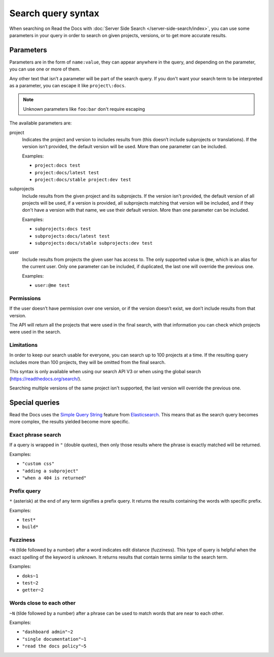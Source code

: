 Search query syntax
===================

When searching on Read the Docs with :doc:`Server Side Search </server-side-search/index>`,
you can use some parameters in your query
in order to search on given projects, versions, or to get more accurate results.

Parameters
----------

Parameters are in the form of ``name:value``,
they can appear anywhere in the query,
and depending on the parameter, you can use one or more of them.

Any other text that isn't a parameter will be part of the search query.
If you don't want your search term to be interpreted as a parameter,
you can escape it like ``project\:docs``.

.. note::

   Unknown parameters like ``foo:bar`` don't require escaping

The available parameters are:

project
   Indicates the project and version to includes results from
   (this doesn’t include subprojects or translations).
   If the version isn’t provided, the default version will be used.
   More than one parameter can be included.

   Examples:

   - ``project:docs test``
   - ``project:docs/latest test``
   - ``project:docs/stable project:dev test``

subprojects
   Include results from the given project and its subprojects.
   If the version isn't provided, the default version of all projects will be used,
   if a version is provided, all subprojects matching that version
   will be included, and if they don't have a version with that name,
   we use their default version.
   More than one parameter can be included.

   Examples:

   - ``subprojects:docs test``
   - ``subprojects:docs/latest test``
   - ``subprojects:docs/stable subprojects:dev test``

user
   Include results from projects the given user has access to.
   The only supported value is ``@me``,
   which is an alias for the current user.
   Only one parameter can be included,
   if duplicated, the last one will override the previous one.

   Examples:

   - ``user:@me test``

Permissions
~~~~~~~~~~~

If the user doesn’t have permission over one version,
or if the version doesn’t exist, we don’t include results from that version.

The API will return all the projects that were used in the final search,
with that information you can check which projects were used in the search.

Limitations
~~~~~~~~~~~

In order to keep our search usable for everyone,
you can search up to 100 projects at a time.
If the resulting query includes more than 100 projects,
they will be omitted from the final search.

This syntax is only available when using our search API V3
or when using the global search (https://readthedocs.org/search/).

Searching multiple versions of the same project isn't supported,
the last version will override the previous one.

Special queries
---------------

Read the Docs uses the `Simple Query String`_ feature from `Elasticsearch`_.
This means that as the search query becomes more complex,
the results yielded become more specific.

.. _Simple Query String: https://www.elastic.co/guide/en/elasticsearch/reference/current/query-dsl-simple-query-string-query.html#
.. _Elasticsearch: https://www.elastic.co/products/elasticsearch

Exact phrase search
~~~~~~~~~~~~~~~~~~~

If a query is wrapped in ``"`` (double quotes),
then only those results where the phrase is exactly matched will be returned.

Examples:

- ``"custom css"``
- ``"adding a subproject"``
- ``"when a 404 is returned"``

Prefix query
~~~~~~~~~~~~

``*`` (asterisk) at the end of any term signifies a prefix query.
It returns the results containing the words with specific prefix.

Examples:

- ``test*``
- ``build*``

Fuzziness
~~~~~~~~~

``~N`` (tilde followed by a number) after a word indicates edit distance (fuzziness).
This type of query is helpful when the exact spelling of the keyword is unknown.
It returns results that contain terms similar to the search term.

Examples:

- ``doks~1``
- ``test~2``
- ``getter~2``

Words close to each other
~~~~~~~~~~~~~~~~~~~~~~~~~

``~N`` (tilde followed by a number) after a phrase can be used to match words that are near to each other.

Examples:

- ``"dashboard admin"~2``
- ``"single documentation"~1``
- ``"read the docs policy"~5``
